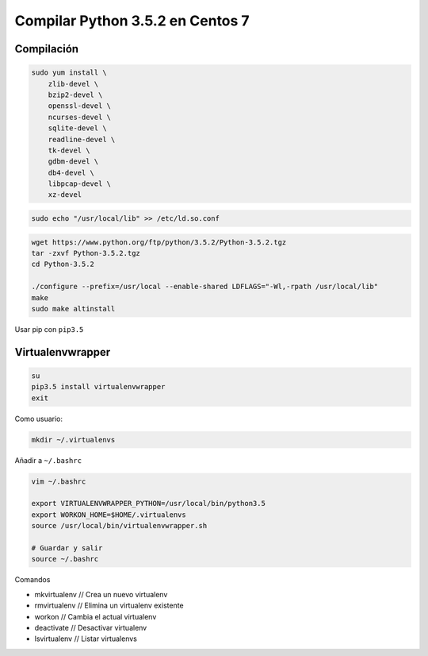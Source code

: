 .. _reference-linux-python-compilar_python_34_centos:

#################################
Compilar Python 3.5.2 en Centos 7
#################################

Compilación
***********

.. code-block:: bash

    sudo yum install \
        zlib-devel \
        bzip2-devel \
        openssl-devel \
        ncurses-devel \
        sqlite-devel \
        readline-devel \
        tk-devel \
        gdbm-devel \
        db4-devel \
        libpcap-devel \
        xz-devel

.. code-block:: bash

    sudo echo "/usr/local/lib" >> /etc/ld.so.conf

.. code-block:: bash

    wget https://www.python.org/ftp/python/3.5.2/Python-3.5.2.tgz
    tar -zxvf Python-3.5.2.tgz
    cd Python-3.5.2

    ./configure --prefix=/usr/local --enable-shared LDFLAGS="-Wl,-rpath /usr/local/lib"
    make
    sudo make altinstall

Usar pip con ``pip3.5``

Virtualenvwrapper
*****************

.. code-block:: bash

    su
    pip3.5 install virtualenvwrapper
    exit

Como usuario:

.. code-block:: bash

    mkdir ~/.virtualenvs

Añadir a ``~/.bashrc``

.. code-block:: bash

    vim ~/.bashrc

    export VIRTUALENVWRAPPER_PYTHON=/usr/local/bin/python3.5
    export WORKON_HOME=$HOME/.virtualenvs
    source /usr/local/bin/virtualenvwrapper.sh

    # Guardar y salir
    source ~/.bashrc

Comandos

* mkvirtualenv // Crea un nuevo virtualenv
* rmvirtualenv // Elimina un virtualenv existente
* workon // Cambia el actual virtualenv
* deactivate // Desactivar virtualenv
* lsvirtualenv // Listar virtualenvs

